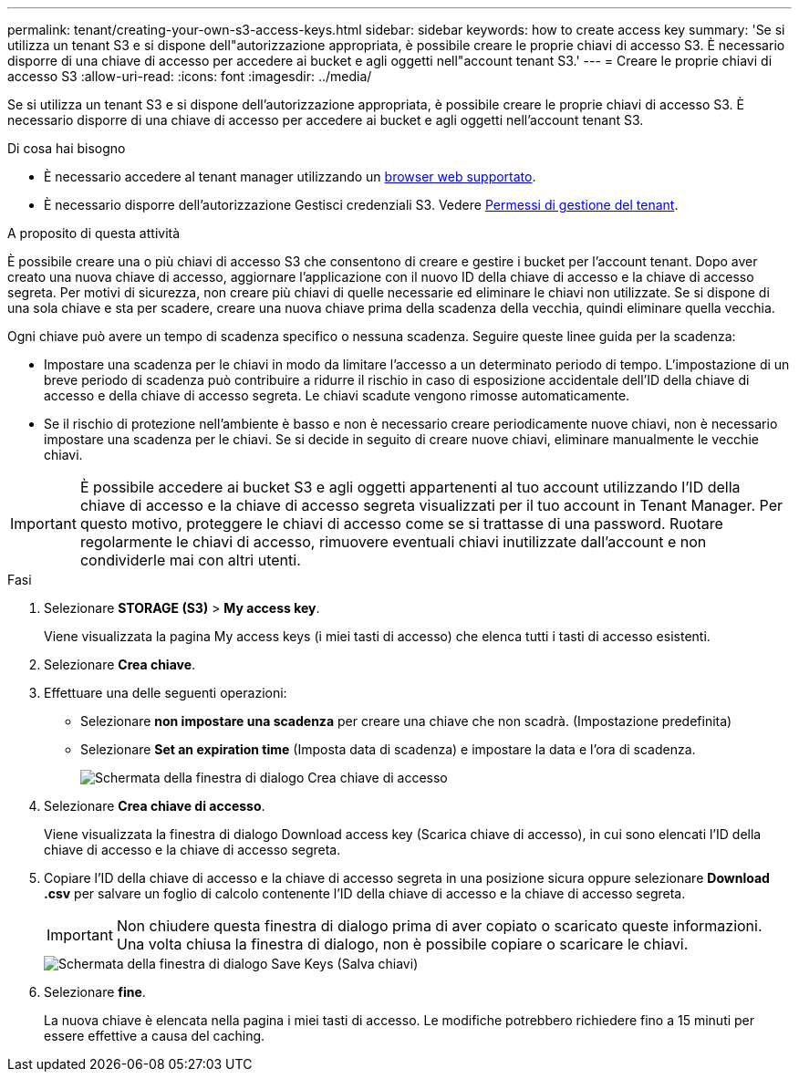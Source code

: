 ---
permalink: tenant/creating-your-own-s3-access-keys.html 
sidebar: sidebar 
keywords: how to create access key 
summary: 'Se si utilizza un tenant S3 e si dispone dell"autorizzazione appropriata, è possibile creare le proprie chiavi di accesso S3. È necessario disporre di una chiave di accesso per accedere ai bucket e agli oggetti nell"account tenant S3.' 
---
= Creare le proprie chiavi di accesso S3
:allow-uri-read: 
:icons: font
:imagesdir: ../media/


[role="lead"]
Se si utilizza un tenant S3 e si dispone dell'autorizzazione appropriata, è possibile creare le proprie chiavi di accesso S3. È necessario disporre di una chiave di accesso per accedere ai bucket e agli oggetti nell'account tenant S3.

.Di cosa hai bisogno
* È necessario accedere al tenant manager utilizzando un xref:../admin/web-browser-requirements.adoc[browser web supportato].
* È necessario disporre dell'autorizzazione Gestisci credenziali S3. Vedere xref:tenant-management-permissions.adoc[Permessi di gestione del tenant].


.A proposito di questa attività
È possibile creare una o più chiavi di accesso S3 che consentono di creare e gestire i bucket per l'account tenant. Dopo aver creato una nuova chiave di accesso, aggiornare l'applicazione con il nuovo ID della chiave di accesso e la chiave di accesso segreta. Per motivi di sicurezza, non creare più chiavi di quelle necessarie ed eliminare le chiavi non utilizzate. Se si dispone di una sola chiave e sta per scadere, creare una nuova chiave prima della scadenza della vecchia, quindi eliminare quella vecchia.

Ogni chiave può avere un tempo di scadenza specifico o nessuna scadenza. Seguire queste linee guida per la scadenza:

* Impostare una scadenza per le chiavi in modo da limitare l'accesso a un determinato periodo di tempo. L'impostazione di un breve periodo di scadenza può contribuire a ridurre il rischio in caso di esposizione accidentale dell'ID della chiave di accesso e della chiave di accesso segreta. Le chiavi scadute vengono rimosse automaticamente.
* Se il rischio di protezione nell'ambiente è basso e non è necessario creare periodicamente nuove chiavi, non è necessario impostare una scadenza per le chiavi. Se si decide in seguito di creare nuove chiavi, eliminare manualmente le vecchie chiavi.



IMPORTANT: È possibile accedere ai bucket S3 e agli oggetti appartenenti al tuo account utilizzando l'ID della chiave di accesso e la chiave di accesso segreta visualizzati per il tuo account in Tenant Manager. Per questo motivo, proteggere le chiavi di accesso come se si trattasse di una password. Ruotare regolarmente le chiavi di accesso, rimuovere eventuali chiavi inutilizzate dall'account e non condividerle mai con altri utenti.

.Fasi
. Selezionare *STORAGE (S3)* > *My access key*.
+
Viene visualizzata la pagina My access keys (i miei tasti di accesso) che elenca tutti i tasti di accesso esistenti.

. Selezionare *Crea chiave*.
. Effettuare una delle seguenti operazioni:
+
** Selezionare *non impostare una scadenza* per creare una chiave che non scadrà. (Impostazione predefinita)
** Selezionare *Set an expiration time* (Imposta data di scadenza) e impostare la data e l'ora di scadenza.
+
image::../media/tenant_s3_access_key_create_save.png[Schermata della finestra di dialogo Crea chiave di accesso]



. Selezionare *Crea chiave di accesso*.
+
Viene visualizzata la finestra di dialogo Download access key (Scarica chiave di accesso), in cui sono elencati l'ID della chiave di accesso e la chiave di accesso segreta.

. Copiare l'ID della chiave di accesso e la chiave di accesso segreta in una posizione sicura oppure selezionare *Download .csv* per salvare un foglio di calcolo contenente l'ID della chiave di accesso e la chiave di accesso segreta.
+

IMPORTANT: Non chiudere questa finestra di dialogo prima di aver copiato o scaricato queste informazioni. Una volta chiusa la finestra di dialogo, non è possibile copiare o scaricare le chiavi.

+
image::../media/tenant_s3_access_key_save_keys.png[Schermata della finestra di dialogo Save Keys (Salva chiavi)]

. Selezionare *fine*.
+
La nuova chiave è elencata nella pagina i miei tasti di accesso. Le modifiche potrebbero richiedere fino a 15 minuti per essere effettive a causa del caching.


